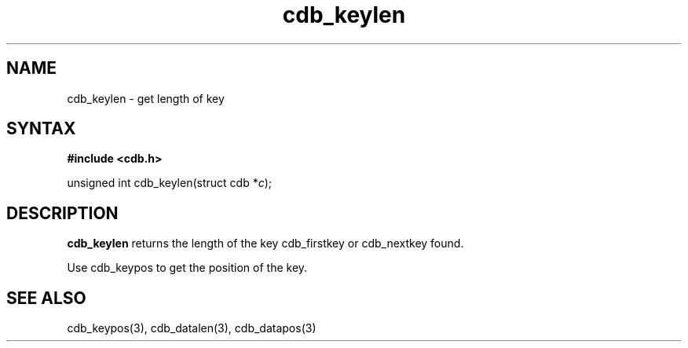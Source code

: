 .TH cdb_keylen 3
.SH NAME
cdb_keylen \- get length of key
.SH SYNTAX
.B #include <cdb.h>

unsigned int cdb_keylen(struct cdb *\fIc\fR);

.SH DESCRIPTION
.B cdb_keylen
returns the length of the key cdb_firstkey or cdb_nextkey found.

Use cdb_keypos to get the position of the key.

.SH "SEE ALSO"
cdb_keypos(3), cdb_datalen(3), cdb_datapos(3)
